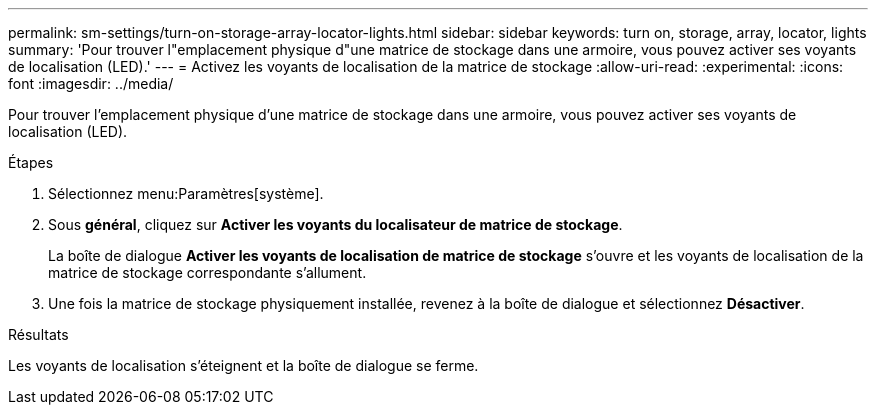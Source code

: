 ---
permalink: sm-settings/turn-on-storage-array-locator-lights.html 
sidebar: sidebar 
keywords: turn on, storage, array, locator, lights 
summary: 'Pour trouver l"emplacement physique d"une matrice de stockage dans une armoire, vous pouvez activer ses voyants de localisation (LED).' 
---
= Activez les voyants de localisation de la matrice de stockage
:allow-uri-read: 
:experimental: 
:icons: font
:imagesdir: ../media/


[role="lead"]
Pour trouver l'emplacement physique d'une matrice de stockage dans une armoire, vous pouvez activer ses voyants de localisation (LED).

.Étapes
. Sélectionnez menu:Paramètres[système].
. Sous *général*, cliquez sur *Activer les voyants du localisateur de matrice de stockage*.
+
La boîte de dialogue *Activer les voyants de localisation de matrice de stockage* s'ouvre et les voyants de localisation de la matrice de stockage correspondante s'allument.

. Une fois la matrice de stockage physiquement installée, revenez à la boîte de dialogue et sélectionnez *Désactiver*.


.Résultats
Les voyants de localisation s'éteignent et la boîte de dialogue se ferme.
